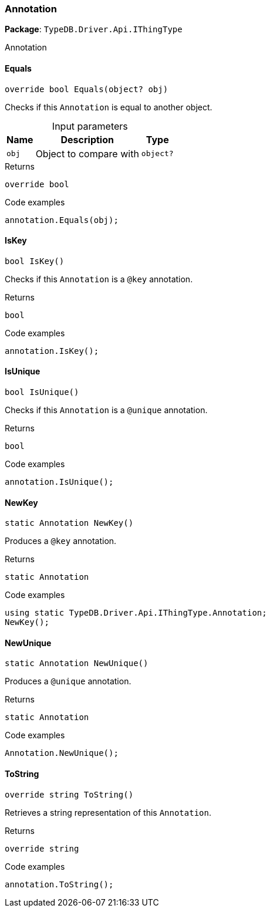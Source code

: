 [#_Annotation]
=== Annotation

*Package*: `TypeDB.Driver.Api.IThingType`



Annotation

// tag::methods[]
[#_override_bool_TypeDB_Driver_Api_IThingType_Annotation_Equals___object_obj_]
==== Equals

[source,cs]
----
override bool Equals(object? obj)
----



Checks if this ``Annotation`` is equal to another object.


[caption=""]
.Input parameters
[cols="~,~,~"]
[options="header"]
|===
|Name |Description |Type
a| `obj` a| Object to compare with a| `object?`
|===

[caption=""]
.Returns
`override bool`

[caption=""]
.Code examples
[source,cs]
----
annotation.Equals(obj);
----

[#_bool_TypeDB_Driver_Api_IThingType_Annotation_IsKey___]
==== IsKey

[source,cs]
----
bool IsKey()
----



Checks if this ``Annotation`` is a ``@key`` annotation.


[caption=""]
.Returns
`bool`

[caption=""]
.Code examples
[source,cs]
----
annotation.IsKey();
----

[#_bool_TypeDB_Driver_Api_IThingType_Annotation_IsUnique___]
==== IsUnique

[source,cs]
----
bool IsUnique()
----



Checks if this ``Annotation`` is a ``@unique`` annotation.


[caption=""]
.Returns
`bool`

[caption=""]
.Code examples
[source,cs]
----
annotation.IsUnique();
----

[#_static_Annotation_TypeDB_Driver_Api_IThingType_Annotation_NewKey___]
==== NewKey

[source,cs]
----
static Annotation NewKey()
----



Produces a ``@key`` annotation.


[caption=""]
.Returns
`static Annotation`

[caption=""]
.Code examples
[source,cs]
----
using static TypeDB.Driver.Api.IThingType.Annotation;
NewKey();
----

[#_static_Annotation_TypeDB_Driver_Api_IThingType_Annotation_NewUnique___]
==== NewUnique

[source,cs]
----
static Annotation NewUnique()
----



Produces a ``@unique`` annotation.


[caption=""]
.Returns
`static Annotation`

[caption=""]
.Code examples
[source,cs]
----
Annotation.NewUnique();
----

[#_override_string_TypeDB_Driver_Api_IThingType_Annotation_ToString___]
==== ToString

[source,cs]
----
override string ToString()
----



Retrieves a string representation of this ``Annotation``.


[caption=""]
.Returns
`override string`

[caption=""]
.Code examples
[source,cs]
----
annotation.ToString();
----

// end::methods[]


